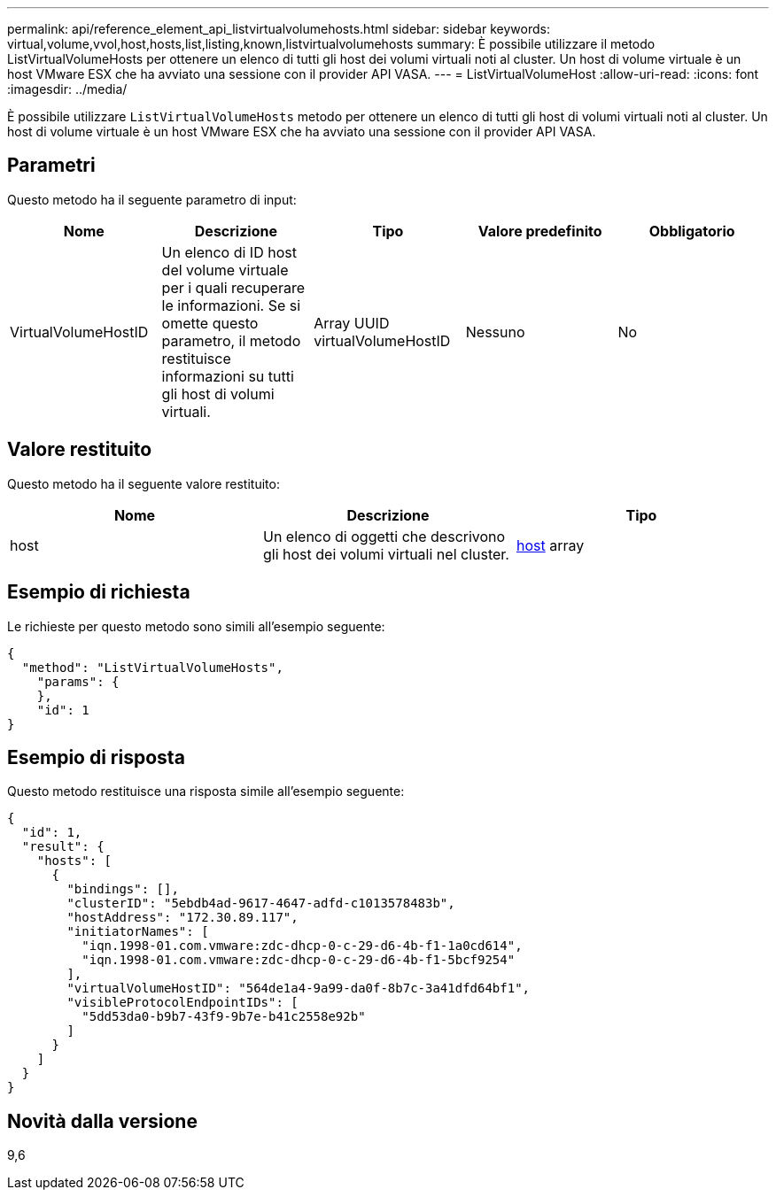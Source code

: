---
permalink: api/reference_element_api_listvirtualvolumehosts.html 
sidebar: sidebar 
keywords: virtual,volume,vvol,host,hosts,list,listing,known,listvirtualvolumehosts 
summary: È possibile utilizzare il metodo ListVirtualVolumeHosts per ottenere un elenco di tutti gli host dei volumi virtuali noti al cluster. Un host di volume virtuale è un host VMware ESX che ha avviato una sessione con il provider API VASA. 
---
= ListVirtualVolumeHost
:allow-uri-read: 
:icons: font
:imagesdir: ../media/


[role="lead"]
È possibile utilizzare `ListVirtualVolumeHosts` metodo per ottenere un elenco di tutti gli host di volumi virtuali noti al cluster. Un host di volume virtuale è un host VMware ESX che ha avviato una sessione con il provider API VASA.



== Parametri

Questo metodo ha il seguente parametro di input:

|===
| Nome | Descrizione | Tipo | Valore predefinito | Obbligatorio 


 a| 
VirtualVolumeHostID
 a| 
Un elenco di ID host del volume virtuale per i quali recuperare le informazioni. Se si omette questo parametro, il metodo restituisce informazioni su tutti gli host di volumi virtuali.
 a| 
Array UUID virtualVolumeHostID
 a| 
Nessuno
 a| 
No

|===


== Valore restituito

Questo metodo ha il seguente valore restituito:

|===
| Nome | Descrizione | Tipo 


 a| 
host
 a| 
Un elenco di oggetti che descrivono gli host dei volumi virtuali nel cluster.
 a| 
xref:reference_element_api_host.adoc[host] array

|===


== Esempio di richiesta

Le richieste per questo metodo sono simili all'esempio seguente:

[listing]
----
{
  "method": "ListVirtualVolumeHosts",
    "params": {
    },
    "id": 1
}
----


== Esempio di risposta

Questo metodo restituisce una risposta simile all'esempio seguente:

[listing]
----
{
  "id": 1,
  "result": {
    "hosts": [
      {
        "bindings": [],
        "clusterID": "5ebdb4ad-9617-4647-adfd-c1013578483b",
        "hostAddress": "172.30.89.117",
        "initiatorNames": [
          "iqn.1998-01.com.vmware:zdc-dhcp-0-c-29-d6-4b-f1-1a0cd614",
          "iqn.1998-01.com.vmware:zdc-dhcp-0-c-29-d6-4b-f1-5bcf9254"
        ],
        "virtualVolumeHostID": "564de1a4-9a99-da0f-8b7c-3a41dfd64bf1",
        "visibleProtocolEndpointIDs": [
          "5dd53da0-b9b7-43f9-9b7e-b41c2558e92b"
        ]
      }
    ]
  }
}
----


== Novità dalla versione

9,6
